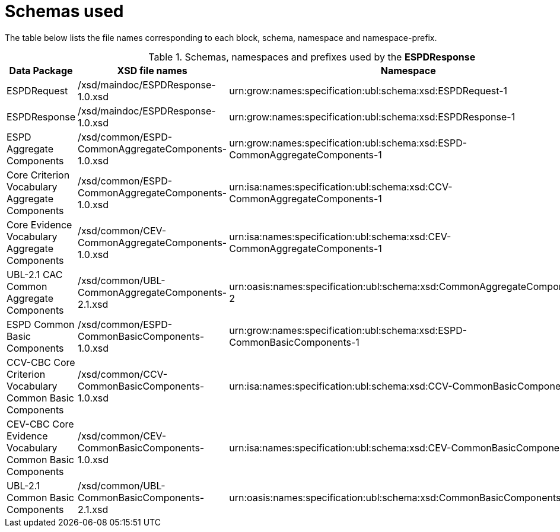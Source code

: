 
= Schemas used

The table below lists the file names corresponding to each block, schema, namespace and namespace-prefix.

.Schemas, namespaces and prefixes used by the *ESPDResponse*
|===
|Data Package |XSD file names |Namespace |Prefix

|ESPDRequest
|/xsd/maindoc/ESPDResponse-1.0.xsd
|urn:grow:names:specification:ubl:schema:xsd:ESPDRequest-1
|espd-req

|ESPDResponse
|/xsd/maindoc/ESPDResponse-1.0.xsd
|urn:grow:names:specification:ubl:schema:xsd:ESPDResponse-1
|espd

|ESPD Aggregate Components
|/xsd/common/ESPD-CommonAggregateComponents-1.0.xsd
|urn:grow:names:specification:ubl:schema:xsd:ESPD-CommonAggregateComponents-1
|espd-cac

|Core Criterion Vocabulary Aggregate Components
|/xsd/common/ESPD-CommonAggregateComponents-1.0.xsd
|urn:isa:names:specification:ubl:schema:xsd:CCV-CommonAggregateComponents-1
|ccv-cac

|Core Evidence Vocabulary Aggregate Components
|/xsd/common/CEV-CommonAggregateComponents-1.0.xsd
|urn:isa:names:specification:ubl:schema:xsd:CEV-CommonAggregateComponents-1
|cev-cac

|UBL-2.1 CAC Common Aggregate Components
|/xsd/common/UBL-CommonAggregateComponents-2.1.xsd
|urn:oasis:names:specification:ubl:schema:xsd:CommonAggregateComponents-2
|cac:

|ESPD Common Basic Components
|/xsd/common/ESPD-CommonBasicComponents-1.0.xsd
|urn:grow:names:specification:ubl:schema:xsd:ESPD-CommonBasicComponents-1
|espd-cbc:

|CCV-CBC Core Criterion Vocabulary Common Basic Components
|/xsd/common/CCV-CommonBasicComponents-1.0.xsd
|urn:isa:names:specification:ubl:schema:xsd:CCV-CommonBasicComponents-1
|ccv-cbc:

|CEV-CBC Core Evidence Vocabulary Common Basic Components
|/xsd/common/CEV-CommonBasicComponents-1.0.xsd
|urn:isa:names:specification:ubl:schema:xsd:CEV-CommonBasicComponents-1
|cev-cbc:

|UBL-2.1 Common Basic Components
|/xsd/common/UBL-CommonBasicComponents-2.1.xsd
|urn:oasis:names:specification:ubl:schema:xsd:CommonBasicComponents-2
|cbc:

|===

